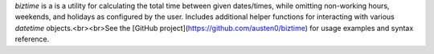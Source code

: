 `biztime` is a is a utility for calculating the total time between given dates/times, while omitting non-working hours, weekends, and holidays as configured by the user. Includes additional helper functions for interacting with various `datetime` objects.<br><br>See the [GitHub project](https://github.com/austen0/biztime) for usage examples and syntax reference.


